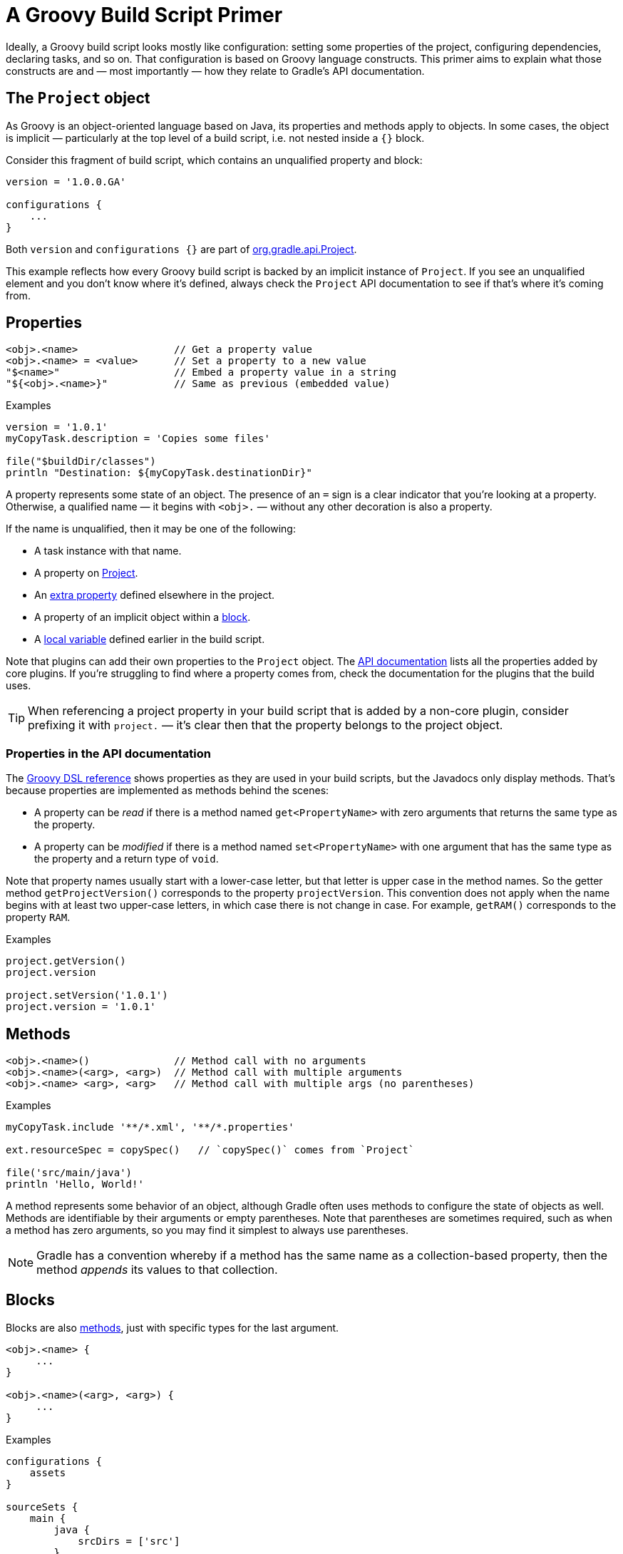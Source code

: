 // Copyright 2018 the original author or authors.
//
// Licensed under the Apache License, Version 2.0 (the "License");
// you may not use this file except in compliance with the License.
// You may obtain a copy of the License at
//
//      http://www.apache.org/licenses/LICENSE-2.0
//
// Unless required by applicable law or agreed to in writing, software
// distributed under the License is distributed on an "AS IS" BASIS,
// WITHOUT WARRANTIES OR CONDITIONS OF ANY KIND, either express or implied.
// See the License for the specific language governing permissions and
// limitations under the License.

[[groovy_build_script_primer]]
= A Groovy Build Script Primer

Ideally, a Groovy build script looks mostly like configuration: setting some properties of the project, configuring dependencies, declaring tasks, and so on. That configuration is based on Groovy language constructs. This primer aims to explain what those constructs are and — most importantly — how they relate to Gradle's API documentation.

[[groovy:project_object]]
== The `Project` object

As Groovy is an object-oriented language based on Java, its properties and methods apply to objects. In some cases, the object is implicit — particularly at the top level of a build script, i.e. not nested inside a `{}` block.

Consider this fragment of build script, which contains an unqualified property and block:

[source,groovy]
----
version = '1.0.0.GA'

configurations {
    ...
}
----

Both `version` and `configurations {}` are part of link:{groovyDslPath}/org.gradle.api.Project.html[org.gradle.api.Project].

This example reflects how every Groovy build script is backed by an implicit instance of `Project`. If you see an unqualified element and you don't know where it's defined, always check the `Project` API documentation to see if that's where it's coming from.

[[groovy:properties]]
== Properties

[source,groovy]
<obj>.<name>                // Get a property value
<obj>.<name> = <value>      // Set a property to a new value
"$<name>"                   // Embed a property value in a string
"${<obj>.<name>}"           // Same as previous (embedded value)

[source,groovy]
.Examples
----
version = '1.0.1'
myCopyTask.description = 'Copies some files'

file("$buildDir/classes")
println "Destination: ${myCopyTask.destinationDir}"
----

A property represents some state of an object. The presence of an `=` sign is a clear indicator that you're looking at a property. Otherwise, a qualified name — it begins with `<obj>.` — without any other decoration is also a property.

If the name is unqualified, then it may be one of the following:

 * A task instance with that name.
 * A property on link:{groovyDslPath}/org.gradle.api.Project.html[Project].
 * An <<writing_build_scripts#sec:extra_properties,extra property>> defined elsewhere in the project.
 * A property of an implicit object within a <<#groovy:blocks,block>>.
 * A <<#groovy:local_variables,local variable>> defined earlier in the build script.

Note that plugins can add their own properties to the `Project` object. The link:{groovyDslPath}/[API documentation] lists all the properties added by core plugins. If you're struggling to find where a property comes from, check the documentation for the plugins that the build uses.

TIP: When referencing a project property in your build script that is added by a non-core plugin, consider prefixing it with `project.` — it's clear then that the property belongs to the project object.

=== Properties in the API documentation

The link:{groovyDslPath}/[Groovy DSL reference] shows properties as they are used in your build scripts, but the Javadocs only display methods. That's because properties are implemented as methods behind the scenes:

 * A property can be _read_ if there is a method named `get<PropertyName>` with zero arguments that returns the same type as the property.
 * A property can be _modified_ if there is a method named `set<PropertyName>` with one argument that has the same type as the property and a return type of `void`.

Note that property names usually start with a lower-case letter, but that letter is upper case in the method names. So the getter method `getProjectVersion()` corresponds to the property `projectVersion`. This convention does not apply when the name begins with at least two upper-case letters, in which case there is not change in case. For example, `getRAM()` corresponds to the property `RAM`.

[source,groovy]
.Examples
----
project.getVersion()
project.version

project.setVersion('1.0.1')
project.version = '1.0.1'
----


[[groovy:methods]]
== Methods

[source,groovy]
<obj>.<name>()              // Method call with no arguments
<obj>.<name>(<arg>, <arg>)  // Method call with multiple arguments
<obj>.<name> <arg>, <arg>   // Method call with multiple args (no parentheses)

[source,groovy]
.Examples
----
myCopyTask.include '**/*.xml', '**/*.properties'

ext.resourceSpec = copySpec()   // `copySpec()` comes from `Project`

file('src/main/java')
println 'Hello, World!'
----

A method represents some behavior of an object, although Gradle often uses methods to configure the state of objects as well. Methods are identifiable by their arguments or empty parentheses. Note that parentheses are sometimes required, such as when a method has zero arguments, so you may find it simplest to always use parentheses.

NOTE: Gradle has a convention whereby if a method has the same name as a collection-based property, then the method _appends_ its values to that collection.

[[groovy:blocks]]
== Blocks

Blocks are also <<#groovy:methods,methods>>, just with specific types for the last argument.

[source,groovy]
----
<obj>.<name> {
     ...
}

<obj>.<name>(<arg>, <arg>) {
     ...
}
----

[source,groovy]
.Examples
----
configurations {
    assets
}

sourceSets {
    main {
        java {
            srcDirs = ['src']
        }
    }
}

project(':util') {
    apply plugin: 'java-library'
}
----

Blocks are a mechanism for configuring multiple aspects of a build element in one go. They also provide a way to nest configuration, leading to a form of structured data.

There are two important aspects of blocks that you should understand:

 1. They are implemented as methods with specific signatures.
 2. They can change the target ("delegate") of unqualified methods and properties.

Both are based on Groovy language features and we explain them in the following sections.

=== Block method signatures

You can easily identify a method as the implementation behind a block by its signature, or more specifically, its argument types. If a method corresponds to a block:

 * It must have at least one argument.
 * The _last_ argument must be of type https://docs.groovy-lang.org/latest/html/gapi/groovy/lang/Closure.html[`groovy.lang.Closure`] or link:{javadocPath}/org/gradle/api/Action.html[org.gradle.api.Action].

For example, link:{groovyDslPath}/org.gradle.api.Project.html#org.gradle.api.Project:copy(org.gradle.api.Action)[Project.copy(Action)] matches these requirements, so you can use the syntax:

[source,groovy]
copy {
    into "$buildDir/tmp"
    from 'custom-resources'
}

That leads to the question of how `into()` and `from()` work. They're clearly methods, but where would you find them in the API documentation? The answer comes from understanding object _delegation_.

=== Delegation

The <<#groovy:properties,section on properties>> lists where unqualified properties might be found. One common place is on the `Project` object. But there is an alternative source for those unqualified properties and methods inside a block: the block's _delegate object_.

To help explain this concept, consider the last example from the previous section:

[source,groovy]
copy {
    into "$buildDir/tmp"
    from 'custom-resources'
}

All the methods and properties in this example are unqualified. You can easily find `copy()` and `buildDir` in the link:{groovyDslPath}/org.gradle.api.Project.html[`Project` API documentation], but what about `into()` and `from()`? These are resolved against the delegate of the `copy {}` block. What is the type of that delegate? You'll need to link:{groovyDslPath}/org.gradle.api.Project.html#org.gradle.api.Project:copy(org.gradle.api.Action)[check the API documentation for that].

There are two ways to determine the delegate type, depending on the signature of the block method:

 * For `Action` arguments, look at the type's parameter.
+
In the example above, the method signature is `copy(Action<? super CopySpec>)` and it's the bit inside the angle brackets that tells you the delegate type — link:{javadocPath}/org/gradle/api/file/CopySpec.html[CopySpec] in this case.
 * For `Closure` arguments, the documentation will explicitly say in the description what type is being configured or what type the delegate it (different terminology for the same thing).

Hence you can find both link:{javadocPath}/org/gradle/api/file/CopySpec.html#into-java.lang.Object-[into()] and link:{javadocPath}/org/gradle/api/file/CopySpec.html#from-java.lang.Object++...++-[from()] on `CopySpec`. You might even notice that both of those methods have variants that take an `Action` as their last argument, which means you can use block syntax with them.

All new Gradle APIs declare an `Action` argument type rather than `Closure`, which makes it very easy to pick out the delegate type. Even older APIs have an `Action` variant in addition to the old `Closure` one.

[[groovy:local_variables]]
== Local variables

[source,groovy]
def <name> = <value>        // Untyped variable
<type> <name> = <value>     // Typed variable

[source,groovy]
.Examples
----
def i = 1
String errorMsg = 'Failed, because reasons'
----

Local variables are a Groovy construct — unlike <<writing_build_scripts#sec:extra_properties,extra properties>> — that can be used to share values within a build script.

[CAUTION]
====
Avoid using local variables in the root of the project, i.e. as pseudo project properties. They cannot be read outside of the build script and Gradle has no knowledge of them.

Within a narrower context — such as configuring a task — local variables can occasionally be helpful.
====
